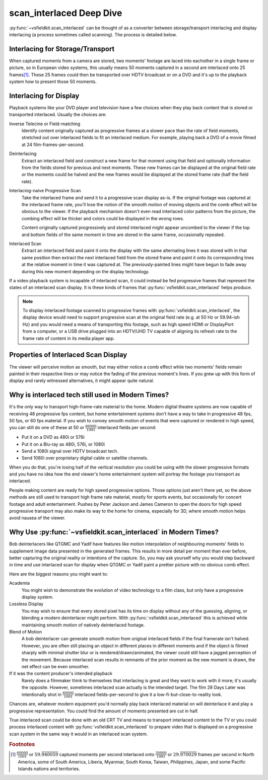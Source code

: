 scan_interlaced Deep Dive
=========================
:py:func:`~vsfieldkit.scan_interlaced` can be thought of as a converter between
storage/transport interlacing and display interlacing (a process sometimes
called scanning). The process is detailed below.

Interlacing for Storage/Transport
---------------------------------
When captured moments from a camera are stored, two moments' footage are laced
into eachother in a single frame or picture, so in European video systems, this
usually means 50 moments captured in a second are interlaced onto 25
frames\ [#other_territories]_\. These 25
frames could then be transported over HDTV broadcast or on a DVD and it's up to
the playback system how to present those 50 moments.


Interlacing for Display
-----------------------
Playback systems like your DVD player and television have a few choices when
they play back content that is stored or transported interlaced. Usually
the choices are:

Inverse Telecine or Field-matching
    Identify content originally captured as progressive frames at a slower pace
    than the rate of field moments, stretched out over interlaced fields to fit
    an interlaced medium. For example, playing back a DVD of a movie filmed at
    24 film-frames-per-second.

Deinterlacing
    Extract an interlaced field and construct a new frame for that moment
    using that field and optionally information from the fields stored for
    previous and next moments. These new frames can be displayed at the
    original field rate or the moments could be halved and the new frames would
    be displayed at the stored frame rate (half the field rate).

Interlacing-naive Progressive Scan
    Take the interlaced frame and send it to a progressive scan display as-is.
    If the original footage was captured at the interlaced frame rate, you'll
    lose the notion of the smooth motion of moving objects and the comb effect
    will be obvious to the viewer. If the playback mechanism doesn't even read
    interlaced color patterns from the picture, the combing effect will be
    thicker and colors could be displayed in the wrong rows.

    Content originally captured progressively and stored interlaced might
    appear uncombed to the viewer if the top and bottom fields of the same
    moment in time are stored in the same frame, occasionally repeated.

Interlaced Scan
    Extract an interlaced field and paint it onto the display with the same
    alternating lines it was stored with in that same position then extract
    the next interlaced field from the stored frame and paint it onto its
    corresponding lines at the relative moment in time it was captured at. The
    previously-painted lines might have begun to fade away during this new
    moment depending on the display technology.

If a video playback system is incapable of interlaced scan, it could instead be
fed progressive frames that represent the states of an interlaced scan display.
It is these kinds of frames that :py:func:`vsfieldkit.scan_interlaced` helps
produce.

.. note::
    To display interlaced footage scanned to progressive frames with
    :py:func:`vsfieldkit.scan_interlaced`\, the display device would need to
    support progressive scan at the original field rate (e.g. at 50 Hz or
    59.94-ish Hz) and you would need a means of transporting this footage, such
    as high speed HDMI or DisplayPort from a computer, or a USB drive plugged
    into an HDTV/UHD TV capable of aligning its refresh rate to the frame rate
    of content in its media player app.

Properties of Interlaced Scan Display
-------------------------------------
The viewer will perceive motion as smooth, but may either notice a comb
effect while two moments' fields remain painted in their respective lines
or may notice the fading of the previous moment's lines. If you grew up
with this form of display and rarely witnessed alternatives, it might
appear quite natural.

Why is interlaced tech still used in Modern Times?
--------------------------------------------------
It's the only way to transport high-frame-rate material to the home.
Modern digital theatre systems are now capable of receiving 48 progressive
fps content, but home entertainment systems don't have a way to take in
progressive 48 fps, 50 fps, or 60 fps material. If you wish to convey smooth
motion of events that were captured or rendered in high speed, you can still do
one of these at 50 or :math:`\frac{60000}{1001}` interlaced fields per second:

* Put it on a DVD as 480i or 576i
* Put it on a Blu-ray as 480i, 576i, or 1080i
* Send a 1080i signal over HDTV broadcast tech.
* Send 1080i over proprietary digital cable or satellite channels.

When you do that, you're losing half of the vertical resolution you could be
using with the slower progressive formats and you have no idea how the end
viewer's home entertainment system will portray the footage you transport
as interlaced.

People making content are ready for high speed progressive options. Those
options just aren't there yet, so the above methods are still used to
transport high frame rate material, mostly for sports events, but occasionally
for concert footage and adult entertainment. Pushes by Peter Jackson and James
Cameron to open the doors for high speed progressive transport may also make
its way to the home for cinema, especially for 3D, where smooth motion helps
avoid nausea of the viewer.

Why Use :py:func:`~vsfieldkit.scan_interlaced` in Modern Times?
---------------------------------------------------------------
Bob deinterlacers like QTGMC and Yadif have features like motion interpolation
of neighbouring moments' fields to supplement image data presented in the
generated frames. This results in more detail per moment than ever before,
better capturing the original reality or intentions of the capture. So, you
may ask yourself why you would step backward in time and use
interlaced scan for display when QTGMC or Yadif paint a prettier picture with
no obvious comb effect.

Here are the biggest reasons you might want to:

Academia
    You might wish to demonstrate the evolution of video technology to a film
    class, but only have a progressive display system.
Lossless Display
    You may wish to ensure that every stored pixel has its time on display
    without any of the guessing, aligning, or blending a modern deinterlacer
    might perform. With :py:func:`vsfieldkit.scan_interlaced` this is achieved
    while maintaining smooth motion of natively deinterlaced footage.
Blend of Motion
    A bob deinterlacer can generate smooth motion from original interlaced
    fields if the final framerate isn't halved. However, you are often still
    placing an object in different places in different moments and if the
    object is filmed sharply with minimal shutter blur or is
    rendered/drawn/animated, the viewer could still have a jagged perception
    of the movement. Because interlaced scan results in remnants of the prior
    moment as the new moment is drawn, the net effect can be even smoother.
If it was the content producer's intended playback
    Rarely does a filmmaker think to themselves that interlacing is great and
    they want to work with it more; it's usually the opposite. However,
    sometimes interlaced scan actually is the intended target. The film 28 Days
    Later was intentionally shot in :math:`\frac{60000}{1001}` interlaced
    fields-per-second to give it a low-fi-but-close-to-reality look.


Chances are, whatever modern equipment you'd normally play back interlaced
material on will deinterlace it and play a progressive representation. You
could find the amount of moments presented are cut in half.

True interlaced scan could be done with an old CRT TV and means to transport
interlaced content to the TV or you could process interlaced content with
:py:func:`vsfieldkit.scan_interlaced` to prepare video that is displayed on
a progressive scan system in the same way it would in an interlaced scan
system.

.. rubric:: Footnotes

.. [#other_territories] :math:`\frac{60000}{1001}` or
    :math:`59.\overline{940059}` captured moments per second interlaced onto
    :math:`\frac{30000}{1001}` or :math:`29.\overline{970029}` frames
    per second in North America, some of South America, Liberia, Myanmar,
    South Korea, Taiwan, Philippines, Japan, and some Pacific Islands nations
    and territories.
